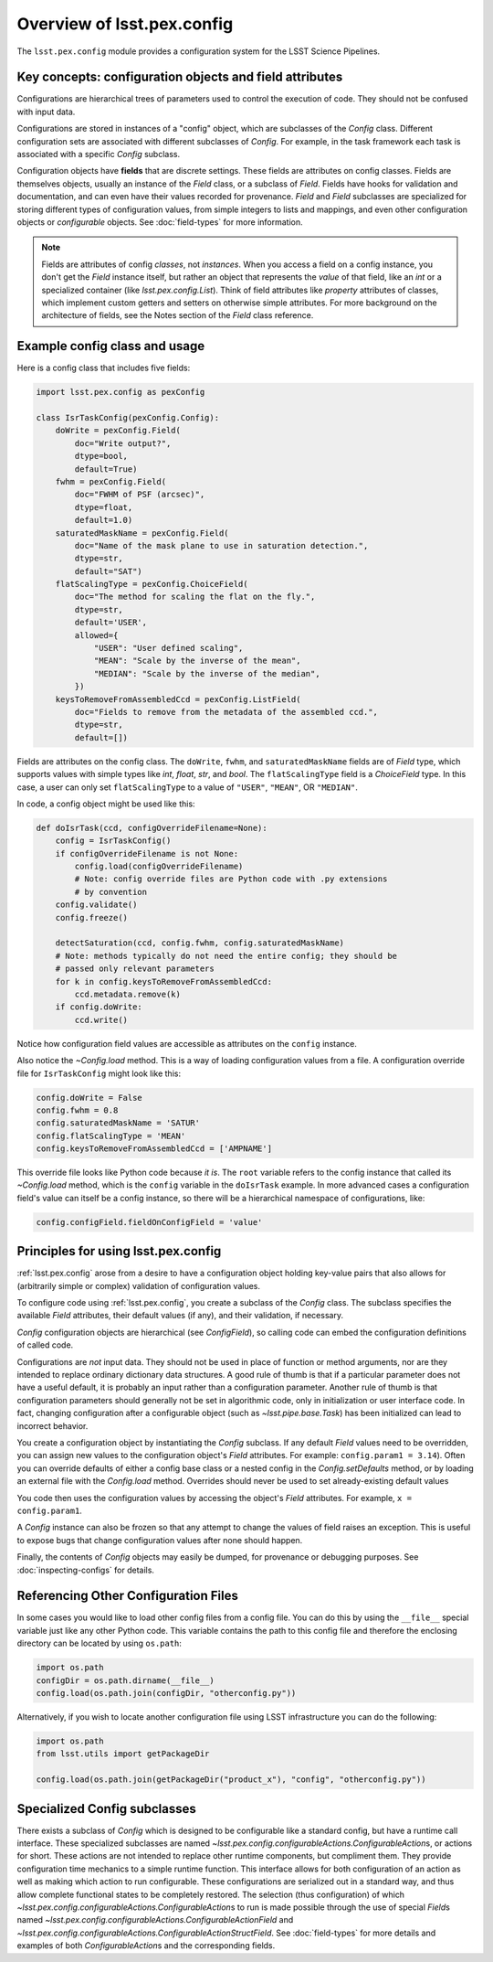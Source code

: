 .. py:currentmodule:: lsst.pex.config

###########################
Overview of lsst.pex.config
###########################

The ``lsst.pex.config`` module provides a configuration system for the LSST Science Pipelines.

Key concepts: configuration objects and field attributes
========================================================

Configurations are hierarchical trees of parameters used to control the execution of code.
They should not be confused with input data.

Configurations are stored in instances of a "config" object, which are subclasses of the `Config` class.
Different configuration sets are associated with different subclasses of `Config`.
For example, in the task framework each task is associated with a specific `Config` subclass.

Configuration objects have **fields** that are discrete settings.
These fields are attributes on config classes.
Fields are themselves objects, usually an instance of the `Field` class, or a subclass of `Field`.
Fields have hooks for validation and documentation, and can even have their values recorded for provenance.
`Field` and `Field` subclasses are specialized for storing different types of configuration values, from simple integers to lists and mappings, and even other configuration objects or *configurable* objects.
See :doc:`field-types` for more information.

.. note::

   Fields are attributes of config *classes*, not *instances*.
   When you access a field on a config instance, you don't get the `Field` instance itself, but rather an object that represents the *value* of that field, like an `int` or a specialized container (like `lsst.pex.config.List`).
   Think of field attributes like `property` attributes of classes, which implement custom getters and setters on otherwise simple attributes.
   For more background on the architecture of fields, see the Notes section of the `Field` class reference.

Example config class and usage
==============================

Here is a config class that includes five fields:

.. code-block:: python

   import lsst.pex.config as pexConfig

   class IsrTaskConfig(pexConfig.Config):
       doWrite = pexConfig.Field(
           doc="Write output?",
           dtype=bool,
           default=True)
       fwhm = pexConfig.Field(
           doc="FWHM of PSF (arcsec)",
           dtype=float,
           default=1.0)
       saturatedMaskName = pexConfig.Field(
           doc="Name of the mask plane to use in saturation detection.",
           dtype=str,
           default="SAT")
       flatScalingType = pexConfig.ChoiceField(
           doc="The method for scaling the flat on the fly.",
           dtype=str,
           default='USER',
           allowed={
               "USER": "User defined scaling",
               "MEAN": "Scale by the inverse of the mean",
               "MEDIAN": "Scale by the inverse of the median",
           })
       keysToRemoveFromAssembledCcd = pexConfig.ListField(
           doc="Fields to remove from the metadata of the assembled ccd.",
           dtype=str,
           default=[])

Fields are attributes on the config class.
The ``doWrite``, ``fwhm``, and ``saturatedMaskName`` fields are of `Field` type, which supports values with simple types like `int`, `float`, `str`, and `bool`.
The ``flatScalingType`` field is a `ChoiceField` type.
In this case, a user can only set ``flatScalingType`` to a value of ``"USER"``, ``"MEAN"``, OR ``"MEDIAN"``.

In code, a config object might be used like this:

.. code-block:: python

   def doIsrTask(ccd, configOverrideFilename=None):
       config = IsrTaskConfig()
       if configOverrideFilename is not None:
           config.load(configOverrideFilename)
           # Note: config override files are Python code with .py extensions
           # by convention
       config.validate()
       config.freeze()

       detectSaturation(ccd, config.fwhm, config.saturatedMaskName)
       # Note: methods typically do not need the entire config; they should be
       # passed only relevant parameters
       for k in config.keysToRemoveFromAssembledCcd:
           ccd.metadata.remove(k)
       if config.doWrite:
           ccd.write()

Notice how configuration field values are accessible as attributes on the ``config`` instance.

Also notice the `~Config.load` method.
This is a way of loading configuration values from a file.
A configuration override file for ``IsrTaskConfig`` might look like this:

.. code-block:: python

   config.doWrite = False
   config.fwhm = 0.8
   config.saturatedMaskName = 'SATUR'
   config.flatScalingType = 'MEAN'
   config.keysToRemoveFromAssembledCcd = ['AMPNAME']

This override file looks like Python code because *it is*.
The ``root`` variable refers to the config instance that called its `~Config.load` method, which is the ``config`` variable in the ``doIsrTask`` example.
In more advanced cases a configuration field's value can itself be a config instance, so there will be a hierarchical namespace of configurations, like:

.. code-block:: python

   config.configField.fieldOnConfigField = 'value'

Principles for using lsst.pex.config
====================================

:ref:`lsst.pex.config` arose from a desire to have a configuration object holding key-value pairs that also allows for (arbitrarily simple or complex) validation of configuration values.

To configure code using :ref:`lsst.pex.config`, you create a subclass of the `Config` class.
The subclass specifies the available `Field` attributes, their default values (if any), and their validation, if necessary.

`Config` configuration objects are hierarchical (see `ConfigField`), so calling code can embed the configuration definitions of called code.

Configurations are *not* input data.
They should not be used in place of function or method arguments, nor are they intended to replace ordinary dictionary data structures.
A good rule of thumb is that if a particular parameter does not have a useful default, it is probably an input rather than a
configuration parameter.
Another rule of thumb is that configuration parameters should generally not be set in algorithmic code, only in initialization or user interface code.
In fact, changing configuration after a configurable object (such as `~lsst.pipe.base.Task`) has been initialized can lead to incorrect behavior.

You create a configuration object by instantiating the `Config` subclass.
If any default `Field` values need to be overridden, you can assign new values to the configuration object's `Field` attributes.
For example: ``config.param1 = 3.14``).
Often you can override defaults of either a config base class or a nested config in the `Config.setDefaults` method, or by loading an external file with the `Config.load` method.
Overrides should never be used to set already-existing default values

You code then uses the configuration values by accessing the object's `Field` attributes.
For example, ``x = config.param1``.

A `Config` instance can also be frozen so that any attempt to change the values of field raises an exception.
This is useful to expose bugs that change configuration values after none should happen.

Finally, the contents of `Config` objects may easily be dumped, for provenance or debugging purposes.
See :doc:`inspecting-configs` for details.

Referencing Other Configuration Files
=====================================

In some cases you would like to load other config files from a config file.
You can do this by using the ``__file__`` special variable just like any other Python code.
This variable contains the path to this config file and therefore the enclosing directory can be located by using ``os.path``:

.. code-block:: python

   import os.path
   configDir = os.path.dirname(__file__)
   config.load(os.path.join(configDir, "otherconfig.py"))

Alternatively, if you wish to locate another configuration file using LSST infrastructure you can do the following:

.. code-block:: python

   import os.path
   from lsst.utils import getPackageDir

   config.load(os.path.join(getPackageDir("product_x"), "config", "otherconfig.py"))

Specialized Config subclasses
=============================

There exists a subclass of `Config` which is designed to be configurable like a standard config, but have a runtime call interface.
These specialized subclasses are named `~lsst.pex.config.configurableActions.ConfigurableAction`\ s, or actions for short.
These actions are not intended to replace other runtime components, but compliment them.
They provide configuration time mechanics to a simple runtime function.
This interface allows for both configuration of an action as well as making which action to run configurable.
These configurations are serialized out in a standard way, and thus allow complete functional states to be completely restored.
The selection (thus configuration) of which `~lsst.pex.config.configurableActions.ConfigurableAction`\ s to run is made possible through the use of special `Field`\ s named `~lsst.pex.config.configurableActions.ConfigurableActionField` and `~lsst.pex.config.configurableActions.ConfigurableActionStructField`.
See :doc:`field-types` for more details and examples of both `ConfigurableAction`\ s and the corresponding fields.